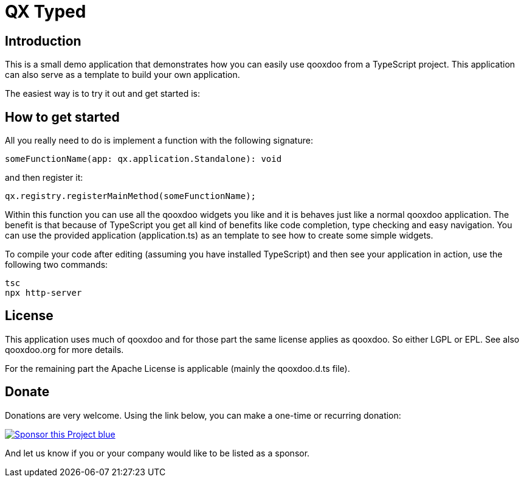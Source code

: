 = QX Typed
:icons: font

== Introduction
This is a small demo application that demonstrates how you can easily use qooxdoo from
a TypeScript project. This application can also serve as a template to build your own application.

The easiest way is to try it out and get started is:

== How to get started
All you really need to do is implement a function with the following signature: 

----
someFunctionName(app: qx.application.Standalone): void
----

and then register it:

----
qx.registry.registerMainMethod(someFunctionName);
----

Within this function you can use all the qooxdoo widgets you like and it is behaves just like a normal qooxdoo application. The benefit is that because of TypeScript you get all kind of benefits like code completion, type checking and easy navigation.
You can use the provided application (application.ts) as an template to see how to create some simple widgets. 


To compile your code after editing (assuming you have installed TypeScript) and then see your application in action, use the following two commands:
----
tsc
npx http-server
----

== License
This application uses much of qooxdoo and for those part the same license applies as qooxdoo. So either LGPL or EPL.
See also qooxdoo.org for more details.

For the remaining part the Apache License is applicable (mainly the qooxdoo.d.ts file).

== Donate
Donations are very welcome. Using the link below, you can make a one-time or recurring donation:

image:https://img.shields.io/badge/Sponsor_this_Project-blue.svg?style=for-the-badge&logo=githubsponsors[link=https://github.com/sponsors/jbaron?o=sd&sc=t]

And let us know if you or your company would like to be listed as a sponsor.

